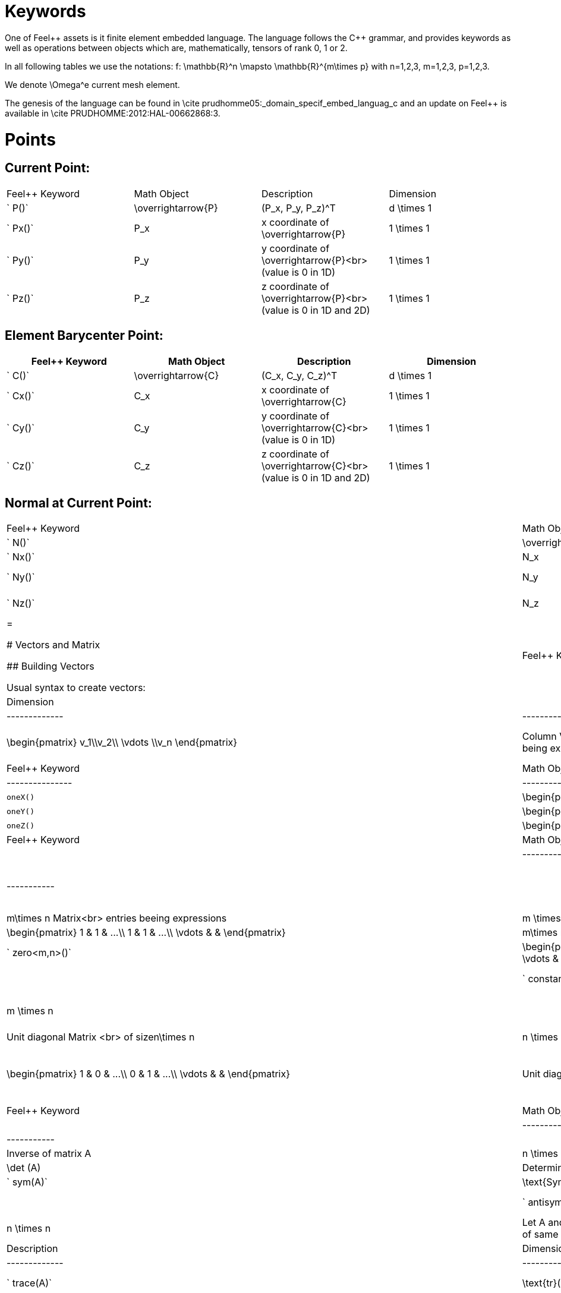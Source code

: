 Keywords
========

One of Feel{plus}+ assets is it finite element embedded language. The language follows the C++ grammar, and provides keywords as well as operations between objects which are, mathematically, tensors of rank 0, 1 or 2.

In all following tables we use the notations:
$$f: \mathbb{R}^n \mapsto \mathbb{R}^{m\times p}$$  
with $$n=1,2,3, m=1,2,3, p=1,2,3$$.

We denote $$\Omega^e$$ current mesh element.

The genesis of the language can be found in \cite prudhomme05:_domain_specif_embed_languag_c and an update on Feel++ is available in \cite PRUDHOMME:2012:HAL-00662868:3.

# Points

## Current Point:

|===
|Feel++ Keyword | Math Object | Description | Dimension
|` P()`|$$\overrightarrow{P}$$| $$(P_x, P_y, P_z)^T$$|$$d \times 1$$
|` Px()`|$$P_x$$|$$x$$ coordinate of $$\overrightarrow{P}$$|$$1 \times 1$$
|` Py()`|$$P_y$$|$$y$$ coordinate of $$\overrightarrow{P}$$<br>(value is 0 in 1D)|$$1 \times 1$$
|` Pz()`|$$P_z$$|$$z$$ coordinate of $$\overrightarrow{P}$$<br>(value is 0 in 1D and 2D)|$$1 \times 1$$
|===

## Element Barycenter Point:

|===
|Feel++ Keyword | Math Object | Description | Dimension 

|` C()`|$$\overrightarrow{C}$$| $$(C_x, C_y, C_z)^T$$|$$d \times 1$$
|` Cx()`|$$C_x$$|$$x$$ coordinate of $$\overrightarrow{C}$$|$$1 \times 1$$
|` Cy()`|$$C_y$$|$$y$$ coordinate of $$\overrightarrow{C}$$<br>(value is 0 in 1D)|$$1 \times 1$$
|` Cz()`|$$C_z$$|$$z$$ coordinate of $$\overrightarrow{C}$$<br>(value is 0 in 1D and 2D)|$$1 \times 1$$
|===

## Normal at Current Point:

|===
|Feel++ Keyword | Math Object | Description | Dimension 
|` N()`|$$\overrightarrow{N}$$| $$(N_x, N_y, N_z)^T$$|$$d \times 1$$
|` Nx()`|$$N_x$$|$$x$$ coordinate of $$\overrightarrow{N}$$|$$1 \times 1$$
|` Ny()`|$$N_y$$|$$y$$ coordinate of $$\overrightarrow{N}$$<br>(value is 0 in 1D)|$$1 \times 1$$
|` Nz()`|$$N_z$$|$$z$$ coordinate of $$\overrightarrow{N}$$<br>(value is 0 in 1D and 2D)|$$1 \times 1$$
|=



# Vectors and Matrix

## Building Vectors

Usual syntax to create vectors:

|Feel++ Keyword | Math Object | Description | Dimension |
|---------------|-------------|-------------|-----------|
|` vec<n>(v_1,v_2,...,v_n)`|$$\begin{pmatrix} v_1\\v_2\\ \vdots \\v_n \end{pmatrix}$$|Column Vector with $$n$$ rows<br>entries being expressions|$$n \times 1$$|

You can also use expressions and the unit base vectors:

|Feel++ Keyword | Math Object | Description |
|---------------|-------------|-------------|
|`oneX()` | $$\begin{pmatrix} 1\\0\\0 \end{pmatrix}$$|Unit vector $$\overrightarrow{i}$$|
|`oneY()` | $$\begin{pmatrix} 0\\1\\0 \end{pmatrix}$$|Unit vector $$\overrightarrow{j}$$|
|`oneZ()` | $$\begin{pmatrix} 0\\0\\1 \end{pmatrix}$$|Unit vector $$\overrightarrow{k}$$|



## Building Matrix

|Feel++ Keyword | Math Object | Description | Dimension |
|---------------|-------------|-------------|-----------|
|` mat<m,n>(m_11,m_12,...,m_mn)`|$$\begin{pmatrix} m_{11} & m_{12} & ...\\ m_{21} & m_{22} & ...\\ \vdots & & \end{pmatrix}$$|$$m\times n$$ Matrix<br> entries beeing expressions |$$m \times n$$|
|` ones<m,n>()`|$$\begin{pmatrix} 1 & 1 & ...\\ 1 & 1 & ...\\ \vdots & & \end{pmatrix}$$|$$m\times n$$ Matrix <br>Filled with 1 |$$m \times n$$|
|` zero<m,n>()`|$$\begin{pmatrix} 0 & 0 & ...\\ 0 & 0 & ...\\ \vdots & & \end{pmatrix}$$|$$m\times n$$ Matrix <br>Filled with 0 |$$m \times n$$|
|` constant<m,n>(c)`|$$\begin{pmatrix} c & c & ...\\ c & c & ...\\ \vdots & & \end{pmatrix}$$|$$m\times n$$ Matrix <br>Filled with a constant c |$$m \times n$$|
|` eye<n>()`|$$\begin{pmatrix} 1 & 0 & ...\\ 0 & 1 & ...\\ \vdots & & \end{pmatrix}$$|Unit diagonal Matrix <br> of size$$n\times n$$ |$$n \times n$$|
|` Id<n>()`|$$\begin{pmatrix} 1 & 0 & ...\\ 0 & 1 & ...\\ \vdots & & \end{pmatrix}$$|Unit diagonal Matrix <br> of size$$n\times n$$ |$$n \times n$$|


## Manipulating Vectors and Matrix

Let $$A$$ be a square matrix of size $$n$$.

|Feel++ Keyword | Math Object | Description | Dimension |
|---------------|-------------|-------------|-----------|
|` inv(A)`|$$A^{-1}$$|Inverse of matrix $$A$$ |$$n \times n$$|
|` det(A)`|$$\det (A)$$|Determinant of matrix $$A$$ |$$1 \times 1$$|
|` sym(A)`|$$\text{Sym}(A)$$|Symmetric part of matrix $$A$$: $$\frac{1}{2}(A+A^T)$$<br> |$$n \times n$$|
|` antisym(A)`|$$ \text{Asym}(A)$$|Antisymmetric part of  $$A$$: $$\frac{1}{2}(A-A^T)$$<br> |$$n \times n$$|


Let A and B be two matrix (or two vectors) of same dimension $$m \times n$$.

|Feel++ Keyword | Math Object | Description | Dimension |
|---------------|-------------|-------------|-----------|
|` trace(A)`|$$\text{tr}(A)$$|Trace of matrix $$A$$<br>Generalized on non-squared Matrix<br>Generalized on Vectors |$$1 \times 1$$|
|` trans(B)`|$$B^T$$|Transpose of matrix $$B$$<br>Can be used on non-squared Matrix<br>Can be used on Vectors |$$n \times m$$|
|` inner(A,B)`|$$ A.B \\ A:B = \text{tr}(A*B^T)$$|Scalar product of two vectors<br>Generalized scalar product of two matrix |$$1 \times 1$$|
|` cross(A,B)`|$$ A\times B$$|Cross product of two vectors|$$n \times 1$$|




# Expressions

Following tables present tools to declare and manipulate expressions.

|Feel++ Keyword | Description |
|---------------|-------------|
|`Px()`    | Variable $$x$$ | 
|`Py()`    | Variable $$y$$ |
| `Pz()`  |Variable $$z$$ |
| `cst( c )` | Constant function equal to $$c$$ |

You can of course use all current operators ( + - / * ) and the usual following functions:

|Feel++ Keyword | Math Object | Description|
|---------------|-------------|------------|
|` abs(expr) `|$$|f(\overrightarrow{x})|$$|element wise absolute value of $$f$$|
|` cos(expr)`|$$\cos(f(\overrightarrow{x}))$$|element wise cos value of $$f$$|
|` sin(expr)`|$$\sin(f(\overrightarrow{x}))$$|element wise sin value of $$f$$|
|` tan(expr)`|$$\tan(f(\overrightarrow{x}))$$|element wise tan value of $$f$$|
|` acos(expr)`|$$\mathrm{acos}(f(\overrightarrow{x}))$$|element wise acos value of $$f$$|
|` asin(expr)`|$$\mathrm{asin}(f(\overrightarrow{x}))$$|element wise asin value of $$f$$|
|` atan(expr)`|$$\mathrm{atan}(f(\overrightarrow{x}))$$|element wise atan value of $$f$$|
|` cosh(expr)`|$$\cosh(f(\overrightarrow{x}))$$|element wise cosh value of $$f$$|
|` sinh(expr)`|$$\sinh(f(\overrightarrow{x}))$$|element wise sinh value of $$f$$|
|` tanh(expr)`|$$\tanh(f(\overrightarrow{x}))$$|element wise tanh value of $$f$$|
|` exp(expr)`|$$\exp(f(\overrightarrow{x}))$$|element wise exp value of $$f$$|
|` log(expr)`|$$\log(f(\overrightarrow{x}))$$|element wise log value of $$f$$|
|` sqrt(expr)`|$$\sqrt{f(\overrightarrow{x})}$$|element wise sqrt value of $$f$$|
|` ceil(expr)`|$$\lceil{f(\overrightarrow{x})}\rceil$$|element wise ceil of $$f$$|
|` floor(expr)`|$$\lfloor{f(\overrightarrow{x})}\rfloor$$|element wise floor of $$f$$|
|` sign(expr)`|$$\begin{cases} 1 & \text{if}\ f(\overrightarrow{x}) \geq 0\\-1 & \text{if}\ f(\overrightarrow{x}) < 0\end{cases}$$|element wise sign value of $$f$$|
|` chi(expr)`|$$\chi(f(\overrightarrow{x}))=\begin{cases}0 & \text{if}\ f(\overrightarrow{x}) = 0\\1 & \text{if}\ f(\overrightarrow{x}) \neq 0\\\end{cases}$$|element wise boolean test of $$f$$|


# Operators

## Operations

You can use the usual operations and logical operators.

|Feel++ Keyword | Math Object | Description |
|---------------|-------------|-------------|
|` + ` |$$ f+g$$|tensor sum|
|` - ` |$$ f-g$$|tensor substraction|
|` * ` |$$ f*g$$|tensor product|
|` / ` |$$ f/g$$|tensor tensor division <br>($$g$$ scalar field)|
|` < ` |$$ f<g$$|element wise less|
|` <= ` |$$ f<=g$$|element wise less or equal|
|` > ` |$$ f>g$$|element wise greater|
|` >= ` |$$ f>=g$$|element wise greater or equal|
|` == ` |$$ f==g$$|element wise equal|
|` != ` |$$ f!=g$$|element wise not equal|
|` - ` |$$ -g$$|element wise unary minus|
|` && ` |$$ f$$ and $$g$$|element wise logical and |
|{% raw %}||{% endraw %} |$$ f$$ or $$g$$|element wise logical or|
|` ! ` |$$ !g$$|element wise logical not|


## Differential Operators

Feel++ finit element language use <em>test</em> and <em>trial</em> functions. Keywords are different according to the kind of the manipulated function.<br>
<strong>Usual operators</strong> are for <strong>test</strong> functions.<br>
<strong>t-operators</strong> for <strong>trial</strong> functions.<br>
<strong>v-operators</strong> to get an <strong>evaluation</strong>.
Suppose that $$f \in X_h$$ reads

$$f=\sum_{i=0}^{\mathcal{N}} f_i \phi_i$$
where 
$$X_h = \mathrm{span}\{ \phi_i, i=1,\ldots,\mathcal{N}\}$$
is a finite element space.

|Feel++ Keyword | Math Object | Description | Rank | Dimension |
|---------------|-------------|-------------|------|-----------|
|` id(f)` | $$\{\phi_i\}$$ | test function | rank$$(f(\overrightarrow{x}))$$ | $$m \times p $$|
|` idt(f)`| $$\{\phi_i\}$$ | trial function | rank$$(f(\overrightarrow{x}))$$ | $$m \times p $$|
|` idv(f)`| $$f$$ | evaluation function   | rank$$(f(\overrightarrow{x}))$$ | $$m \times p $$|
|` grad(f)` | $$\nabla f$$ | gradient of test function | rank$$(f(\overrightarrow{x}))+1$$ | $$m \times n $$ <br> $$p=1$$|
|` gradt(f)`| $$\nabla f$$ | grdient of trial function | rank$$(f(\overrightarrow{x}))+1$$ |$$m \times n $$<br> $$p=1$$|
|` gradv(f)`| $$\nabla f$$ | evaluation function gradient  | rank$$(f(\overrightarrow{x}))+1$$ |$$m \times n $$<br> $$p=1$$|
|` div(f)` | $$\nabla\cdot f$$ | divergence of test function | rank$$(f(\overrightarrow{x}))-1$$ | $$1 \times 1 $$|
|` divt(f)`| $$\nabla\cdot f$$ | divergence of trial function | rank$$(f(\overrightarrow{x}))-1$$ |$$1 \times 1 $$|
|` divv(f)`| $$\nabla\cdot f$$ | evaluation function divergence  | rank$$(f(\overrightarrow{x}))-1$$ |$$1 \times 1 $$|
|` curl(f)` | $$\nabla\times f$$ | curl of test function |1| $$n \times 1 $$<br>$$m=n$$|
|` curlt(f)`| $$\nabla\times f$$ | curl of trial function |1 |$$n \times 1 $$<br>$$m=n$$|
|` curlv(f)`| $$\nabla\times f$$ | evaluation function curl  |1 |$$n \times 1 $$<br>$$m=n$$|
|` hess(f)`| $$\nabla^2 f$$ | hessian of test function  |2 |$$n \times n $$<br>$$m=p=1$$|
|` dn(f)`| $$\nabla f \cdot \overrightarrow{N}$$ | normal derivative of test function  |0 |$$1 \times 1 $$<br>$$m=p=1$$|
|` dn(f)`| $$\nabla f \  \overrightarrow{N}$$ | normal derivative of test function  |1 |$$m \times 1 $$<br>$$p=1$$|
|` dnt(f)`| $$\nabla f \cdot \overrightarrow{N}$$ | normal derivative of trial function  |0 |$$1 \times1 $$<br>$$m=p=1$$|
|` dnt(f)`| $$\nabla f \ \overrightarrow{N}$$ | normal derivative of trial function |1 |$$m \times 1 $$<br>$$p=1$$|
|` dnv(f)`| $$\nabla f \cdot \ \overrightarrow{N}$$ | evaluation of normal derivative |0 |$$1 \times 1 $$<br>$$m=p=1$$|
|` dnv(f)`| $$\nabla f \ \overrightarrow{N}$$ | evaluation of normal derivative |1 |$$m \times 1 $$<br>$$p=1$$|
|` dx(f)`| $$\nabla f \cdot \overrightarrow{i}$$ | derivative of test function in $$x$$  |0 |$$1 \times 1 $$<br>$$m=p=1$$|
|` dy(f)`| $$\nabla f \cdot \overrightarrow{j}$$ | derivative of test function in $$y$$  |0 |$$1 \times 1 $$<br>$$m=p=1$$|
|` dz(f)`| $$\nabla f \cdot \overrightarrow{k}$$ | derivative of test function in $$z$$  |0 |$$1 \times 1 $$<br>$$m=p=1$$|

##  Two Valued Operators

|Feel++ Keyword | Math Object | Description | Rank | Dimension |
|----------------|-------------|-------------|------------------|
|` jump(f)` |  $$[f]=f_0\overrightarrow{N_0}+f_1\overrightarrow{N_1}$$ | jump of test function |0| $$n \times 1 $$<br>$$m=1$$|
|` jump(f)` |  $$[\overrightarrow{f}]=\overrightarrow{f_0}\cdot\overrightarrow{N_0}+\overrightarrow{f_1}\cdot\overrightarrow{N_1}$$ | jump of test function |0| $$1 \times 1 $$<br>$$m=2$$|
|` jumpt(f)` |  $$[f]=f_0\overrightarrow{N_0}+f_1\overrightarrow{N_1}$$ | jump of trial function |0| $$n \times 1 $$<br>$$m=1$$|
|` jumpt(f)` |  $$[\overrightarrow{f}]=\overrightarrow{f_0}\cdot\overrightarrow{N_0}+\overrightarrow{f_1}\cdot\overrightarrow{N_1}$$ | jump of trial function |0| $$1 \times 1 $$<br>$$m=2$$|
|` jumpv(f)` |  $$[f]=f_0\overrightarrow{N_0}+f_1\overrightarrow{N_1}$$ | jump of function evaluation |0| $$n \times 1 $$<br>$$m=1$$|
|` jumpv(f)` |  $$[\overrightarrow{f}]=\overrightarrow{f_0}\cdot\overrightarrow{N_0}+\overrightarrow{f_1}\cdot\overrightarrow{N_1}$$ | jump of function evaluation|0| $$1 \times 1 $$<br>$$m=2$$|
|` average(f)` |  $${f}=\frac{1}{2}(f_0+f_1)$$ | average of test function|rank$$( f(\overrightarrow{x}))$$| $$n \times n $$<br>$$m=n$$|
|` averaget(f)` |  $${f}=\frac{1}{2}(f_0+f_1)$$ | average of trial function|rank$$( f(\overrightarrow{x}))$$| $$n \times n $$<br>$$m=n$$|
|` averagev(f)` |  $${f}=\frac{1}{2}(f_0+f_1)$$ | average of function evaluation|rank$$( f(\overrightarrow{x}))$$| $$n \times n $$<br>$$m=n$$|
|` leftface(f)` |  $$f_0$$ |left test function|rank$$( f(\overrightarrow{x}))$$| $$n \times n $$<br>$$m=n$$|
|` leftfacet(f)` |  $$f_0$$ |left trial function|rank$$( f(\overrightarrow{x}))$$| $$n \times n $$<br>$$m=n$$|
|` leftfacev(f)` |  $$f_0$$ |left function evaluation|rank$$( f(\overrightarrow{x}))$$| $$n \times n $$<br>$$m=n$$|
|` rightface(f)` |  $$f_1$$ |right test function|rank$$( f(\overrightarrow{x}))$$| $$n \times n $$<br>$$m=n$$|
|` rightfacet(f)` |  $$f_1$$ |right trial function|rank$$( f(\overrightarrow{x}))$$| $$n \times n $$<br>$$m=n$$|
|` rightfacev(f)` |  $$f_1$$ |right function evaluation|rank$$( f(\overrightarrow{x}))$$| $$n \times n $$<br>$$m=n$$|
|` maxface(f)` |  $$\max(f_0,f_1)$$ |maximum of right and left<br>test function|rank$$( f(\overrightarrow{x}))$$| $$n \times p $$|
|` maxfacet(f)` |  $$\max(f_0,f_1)$$ |maximum of right and left<br>trial function|rank$$( f(\overrightarrow{x}))$$| $$n \times p $$|
|` maxfacev(f)` |  $$\max(f_0,f_1)$$ |maximum of right and left<br>function evaluation|rank$$( f(\overrightarrow{x}))$$| $$n \times p $$|
|` minface(f)` |  $$\min(f_0,f_1)$$ |minimum of right and left<br>test function|rank$$( f(\overrightarrow{x}))$$| $$n \times p $$|
|` minfacet(f)` |  $$\min(f_0,f_1)$$ |minimum of right and left<br>trial function|rank$$( f(\overrightarrow{x}))$$| $$n \times p $$|
|` minfacev(f)` |  $$\min(f_0,f_1)$$ |minimum of right and left<br>function evaluation|rank$$( f(\overrightarrow{x}))$$| $$n \times p $$|



# Geometric Transformations

## Jacobian Matrix

You can access to the jacobian matrix, $$J$$, of the geometric
transformation, using the keyword: `J()` There are some tools to
manipulate this jacobian.

|Feel++ Keyword | Math Object | Description |
----------------|-------------|-------------|
|`detJ()`|$$\det(J)$$|Determinant of jacobian matrix |
|`invJT()`|$$(J^{-1})^T$$|Transposed inverse of jacobian matrix |



# Multiscale Image

in order to deal with large scale image, several tools have been
developed to facilitate access to images.

Denote $$f \in \mathbb{R}^N$$ where $$N$$ is the dimension of the
image $$N=N_x N_y$$ with $$N_x, N_y$$ are the number of pixels in
direction $$X$$ and $$Y$$ respectively. $$f$$ contains the pixel
value.

todo: define image format

todo: define transformation

|Feel++ Keyword | Math Object | Description |
|---------------|-------------|-------------|
|`msi(f)`       | $$T(f)$$    | the transformation from the coarse to fine level |


